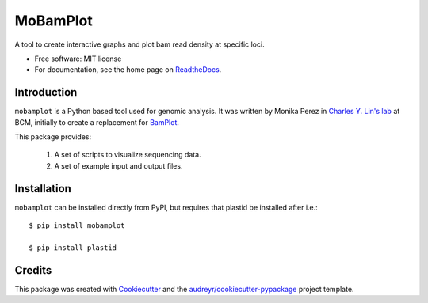 =========
MoBamPlot
=========


.. image:: https://img.shields.io/pypi/v/mobamplot.svg
        :target: https://pypi.python.org/pypi/mobamplot

.. image:: https://img.shields.io/travis/monikaperez/mobamplot.svg
        :target: https://travis-ci.org/monikaperez/mobamplot

.. image:: https://readthedocs.org/projects/mobamplot/badge/?version=latest
        :target: https://mobamplot.readthedocs.io/en/latest/?badge=latest
        :alt: Documentation Status

.. image:: https://pyup.io/repos/github/linlabcode/mobamplot/shield.svg
     :target: https://pyup.io/repos/github/linlabcode/mobamplot/
     :alt: Updates


A tool to create interactive graphs and plot bam read density at specific loci.


* Free software: MIT license
* For documentation, see the home page on `ReadtheDocs <https://mobamplot.readthedocs.io>`_.


Introduction
------------

``mobamplot`` is a Python based tool used for genomic analysis. It was written by Monika Perez in `Charles Y. Lin's lab
<https://www.charleslinlab.org>`_ at BCM, initially to create a replacement for `BamPlot <https://github.com/linlabbcm/bamplot>`_.

This package provides:

        1. A set of scripts to visualize sequencing data.
        
        2. A set of example input and output files.


Installation
------------

``mobamplot`` can be installed directly from PyPI, but requires that plastid be installed after i.e.::

        $ pip install mobamplot
        
        $ pip install plastid

Credits
---------

This package was created with Cookiecutter_ and the `audreyr/cookiecutter-pypackage`_ project template.

.. _Cookiecutter: https://github.com/audreyr/cookiecutter
.. _`audreyr/cookiecutter-pypackage`: https://github.com/audreyr/cookiecutter-pypackage

